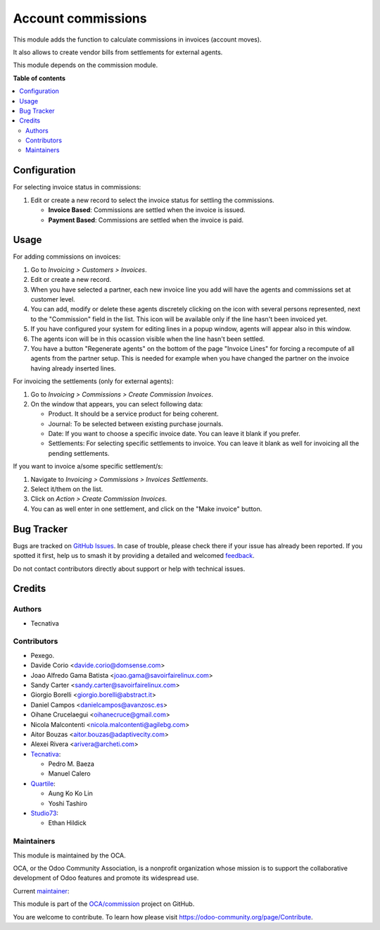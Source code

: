 ===================
Account commissions
===================

.. 
   !!!!!!!!!!!!!!!!!!!!!!!!!!!!!!!!!!!!!!!!!!!!!!!!!!!!
   !! This file is generated by oca-gen-addon-readme !!
   !! changes will be overwritten.                   !!
   !!!!!!!!!!!!!!!!!!!!!!!!!!!!!!!!!!!!!!!!!!!!!!!!!!!!
   !! source digest: sha256:aebcf65d67c56dd22612b39b8beddce430bbf62d966760b7e5381d914fe4cb14
   !!!!!!!!!!!!!!!!!!!!!!!!!!!!!!!!!!!!!!!!!!!!!!!!!!!!

.. |badge1| image:: https://img.shields.io/badge/maturity-Beta-yellow.png
    :target: https://odoo-community.org/page/development-status
    :alt: Beta
.. |badge2| image:: https://img.shields.io/badge/licence-AGPL--3-blue.png
    :target: http://www.gnu.org/licenses/agpl-3.0-standalone.html
    :alt: License: AGPL-3
.. |badge3| image:: https://img.shields.io/badge/github-OCA%2Fcommission-lightgray.png?logo=github
    :target: https://github.com/OCA/commission/tree/16.0/account_commission
    :alt: OCA/commission
.. |badge4| image:: https://img.shields.io/badge/weblate-Translate%20me-F47D42.png
    :target: https://translation.odoo-community.org/projects/commission-16-0/commission-16-0-account_commission
    :alt: Translate me on Weblate
.. |badge5| image:: https://img.shields.io/badge/runboat-Try%20me-875A7B.png
    :target: https://runboat.odoo-community.org/builds?repo=OCA/commission&target_branch=16.0
    :alt: Try me on Runboat

|badge1| |badge2| |badge3| |badge4| |badge5|

This module adds the function to calculate commissions in invoices (account moves).

It also allows to create vendor bills from settlements for external agents.

This module depends on the commission module.

**Table of contents**

.. contents::
   :local:

Configuration
=============

For selecting invoice status in commissions:

#. Edit or create a new record to select the invoice status for settling the commissions.

   * **Invoice Based**: Commissions are settled when the invoice is issued.
   * **Payment Based**: Commissions are settled when the invoice is paid.

Usage
=====

For adding commissions on invoices:

#. Go to *Invoicing > Customers > Invoices*.
#. Edit or create a new record.
#. When you have selected a partner, each new invoice line you add will have
   the agents and commissions set at customer level.
#. You can add, modify or delete these agents discretely clicking on the
   icon with several persons represented, next to the "Commission" field in the
   list. This icon will be available only if the line hasn't been invoiced yet.
#. If you have configured your system for editing lines in a popup window,
   agents will appear also in this window.
#. The agents icon will be in this ocassion visible when the line hasn't been
   settled.
#. You have a button "Regenerate agents" on the bottom of the page
   "Invoice Lines" for forcing a recompute of all agents from the partner setup.
   This is needed for example when you have changed the partner on the
   invoice having already inserted lines.

For invoicing the settlements (only for external agents):

#. Go to *Invoicing > Commissions > Create Commission Invoices*.
#. On the window that appears, you can select following data:

   * Product. It should be a service product for being coherent.
   * Journal: To be selected between existing purchase journals.
   * Date: If you want to choose a specific invoice date. You can leave it
     blank if you prefer.
   * Settlements: For selecting specific settlements to invoice. You can leave
     it blank as well for invoicing all the pending settlements.

If you want to invoice a/some specific settlement/s:

#. Navigate to *Invoicing > Commissions > Invoices Settlements*.
#. Select it/them on the list.
#. Click on *Action > Create Commission Invoices*.
#. You can as well enter in one settlement, and click on the "Make invoice"
   button.

Bug Tracker
===========

Bugs are tracked on `GitHub Issues <https://github.com/OCA/commission/issues>`_.
In case of trouble, please check there if your issue has already been reported.
If you spotted it first, help us to smash it by providing a detailed and welcomed
`feedback <https://github.com/OCA/commission/issues/new?body=module:%20account_commission%0Aversion:%2016.0%0A%0A**Steps%20to%20reproduce**%0A-%20...%0A%0A**Current%20behavior**%0A%0A**Expected%20behavior**>`_.

Do not contact contributors directly about support or help with technical issues.

Credits
=======

Authors
~~~~~~~

* Tecnativa

Contributors
~~~~~~~~~~~~

* Pexego.
* Davide Corio <davide.corio@domsense.com>
* Joao Alfredo Gama Batista <joao.gama@savoirfairelinux.com>
* Sandy Carter <sandy.carter@savoirfairelinux.com>
* Giorgio Borelli <giorgio.borelli@abstract.it>
* Daniel Campos <danielcampos@avanzosc.es>
* Oihane Crucelaegui <oihanecruce@gmail.com>
* Nicola Malcontenti <nicola.malcontenti@agilebg.com>
* Aitor Bouzas <aitor.bouzas@adaptivecity.com>
* Alexei Rivera <arivera@archeti.com>

* `Tecnativa <https://www.tecnativa.com>`__:

  * Pedro M. Baeza
  * Manuel Calero

* `Quartile <https://www.quartile.co>`__:

  * Aung Ko Ko Lin
  * Yoshi Tashiro

* `Studio73 <https://www.studio73.es>`__:

  * Ethan Hildick

Maintainers
~~~~~~~~~~~

This module is maintained by the OCA.

.. image:: https://odoo-community.org/logo.png
   :alt: Odoo Community Association
   :target: https://odoo-community.org

OCA, or the Odoo Community Association, is a nonprofit organization whose
mission is to support the collaborative development of Odoo features and
promote its widespread use.

.. |maintainer-pedrobaeza| image:: https://github.com/pedrobaeza.png?size=40px
    :target: https://github.com/pedrobaeza
    :alt: pedrobaeza

Current `maintainer <https://odoo-community.org/page/maintainer-role>`__:

|maintainer-pedrobaeza| 

This module is part of the `OCA/commission <https://github.com/OCA/commission/tree/16.0/account_commission>`_ project on GitHub.

You are welcome to contribute. To learn how please visit https://odoo-community.org/page/Contribute.
